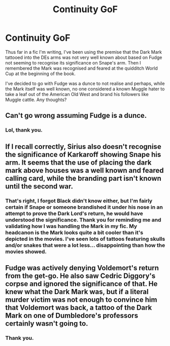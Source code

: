 #+TITLE: Continuity GoF

* Continuity GoF
:PROPERTIES:
:Author: GitPuk
:Score: 5
:DateUnix: 1614011807.0
:DateShort: 2021-Feb-22
:FlairText: Discussion
:END:
Thus far in a fic I'm writing, I've been using the premise that the Dark Mark tattooed into the DEs arms was not very well known about based on Fudge not seeming to recognise its significance on Snape's arm. Then I remembered the Mark was recognised and feared at the quidditch World Cup at the beginning of the book.

I've decided to go with Fudge was a dunce to not realise and perhaps, while the Mark itself was well known, no one considered a known Muggle hater to take a leaf out of the American Old West and brand his followers like Muggle cattle. Any thoughts?


** Can't go wrong assuming Fudge is a dunce.
:PROPERTIES:
:Author: streakermaximus
:Score: 10
:DateUnix: 1614021805.0
:DateShort: 2021-Feb-22
:END:

*** Lol, thank you.
:PROPERTIES:
:Author: GitPuk
:Score: 3
:DateUnix: 1614022062.0
:DateShort: 2021-Feb-22
:END:


** If I recall correctly, Sirius also doesn't recognise the significance of Karkaroff showing Snape his arm. It seems that the use of placing the dark mark above houses was a well known and feared calling card, while the branding part isn't known until the second war.
:PROPERTIES:
:Author: solidariteten
:Score: 10
:DateUnix: 1614027573.0
:DateShort: 2021-Feb-23
:END:

*** That's right, I forgot Black didn't know either, but I'm fairly certain if Snape or someone brandished it under his nose in an attempt to prove the Dark Lord's return, he would have understood the significance. Thank you for reminding me and validating how I was handling the Mark in my fic. My headcanon is the Mark looks quite a bit cooler than it's depicted in the movies. I've seen lots of tattoos featuring skulls and/or snakes that were a lot less... disappointing than how the movies showed.
:PROPERTIES:
:Author: GitPuk
:Score: 2
:DateUnix: 1614029011.0
:DateShort: 2021-Feb-23
:END:


** Fudge was actively denying Voldemort's return from the get-go. He also saw Cedric Diggory's corpse and ignored the significance of that. He knew what the Dark Mark was, but if a literal murder victim was not enough to convince him that Voldemort was back, a tattoo of the Dark Mark on one of Dumbledore's professors certainly wasn't going to.
:PROPERTIES:
:Author: therealemacity
:Score: 1
:DateUnix: 1614041515.0
:DateShort: 2021-Feb-23
:END:

*** Thank you.
:PROPERTIES:
:Author: GitPuk
:Score: 1
:DateUnix: 1614043026.0
:DateShort: 2021-Feb-23
:END:
